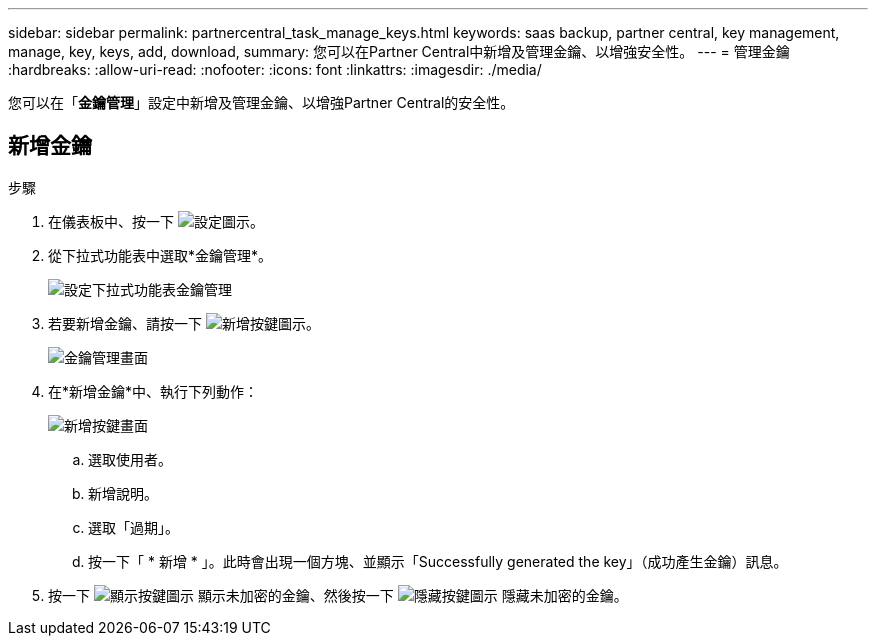 ---
sidebar: sidebar 
permalink: partnercentral_task_manage_keys.html 
keywords: saas backup, partner central, key management, manage, key, keys, add, download, 
summary: 您可以在Partner Central中新增及管理金鑰、以增強安全性。 
---
= 管理金鑰
:hardbreaks:
:allow-uri-read: 
:nofooter: 
:icons: font
:linkattrs: 
:imagesdir: ./media/


[role="lead"]
您可以在「*金鑰管理*」設定中新增及管理金鑰、以增強Partner Central的安全性。



== 新增金鑰

.步驟
. 在儀表板中、按一下 image:settings_icon.png["設定圖示"]。
. 從下拉式功能表中選取*金鑰管理*。
+
image:settings_key_management.png["設定下拉式功能表金鑰管理"]

. 若要新增金鑰、請按一下 image:add_key_icon.png["新增按鍵圖示"]。
+
image:key_management_screen.png["金鑰管理畫面"]

. 在*新增金鑰*中、執行下列動作：
+
image:add_key_screen.png["新增按鍵畫面"]

+
.. 選取使用者。
.. 新增說明。
.. 選取「過期」。
.. 按一下「 * 新增 * 」。此時會出現一個方塊、並顯示「Successfully generated the key」（成功產生金鑰）訊息。


. 按一下 image:eye_show_key_icon.png["顯示按鍵圖示"] 顯示未加密的金鑰、然後按一下 image:eye_hide_key_icon.png["隱藏按鍵圖示"] 隱藏未加密的金鑰。

